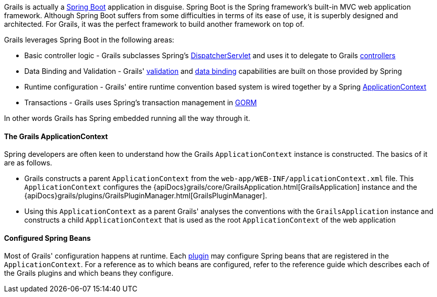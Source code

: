 Grails is actually a http://projects.spring.io/spring-boot/[Spring Boot] application in disguise. Spring Boot is the Spring framework's built-in MVC web application framework. Although Spring Boot suffers from some difficulties in terms of its ease of use, it is superbly designed and architected. For Grails, it was the perfect framework to build another framework on top of.

Grails leverages Spring Boot in the following areas:

* Basic controller logic - Grails subclasses Spring's http://docs.spring.io/spring/docs/current/javadoc-api/org/springframework/web/servlet/DispatcherServlet.html[DispatcherServlet] and uses it to delegate to Grails link:theWebLayer.html#controllers[controllers]
* Data Binding and Validation - Grails' link:validation.html[validation] and link:theWebLayer.html#dataBinding[data binding] capabilities are built on those provided by Spring
* Runtime configuration - Grails' entire runtime convention based system is wired together by a Spring http://docs.spring.io/spring/docs/current/javadoc-api/org/springframework/context/ApplicationContext.html[ApplicationContext]
* Transactions - Grails uses Spring's transaction management in link:GORM.html[GORM]

In other words Grails has Spring embedded running all the way through it.


==== The Grails ApplicationContext


Spring developers are often keen to understand how the Grails `ApplicationContext` instance is constructed. The basics of it are as follows.

* Grails constructs a parent `ApplicationContext` from the `web-app/WEB-INF/applicationContext.xml` file. This `ApplicationContext` configures the {apiDocs}grails/core/GrailsApplication.html[GrailsApplication] instance and the {apiDocs}grails/plugins/GrailsPluginManager.html[GrailsPluginManager].
* Using this `ApplicationContext` as a parent Grails' analyses the conventions with the `GrailsApplication` instance and constructs a child `ApplicationContext` that is used as the root `ApplicationContext` of the web application


==== Configured Spring Beans


Most of Grails' configuration happens at runtime. Each link:plugins.html[plugin] may configure Spring beans that are registered in the `ApplicationContext`. For a reference as to which beans are configured, refer to the reference guide which describes each of the Grails plugins and which beans they configure.
